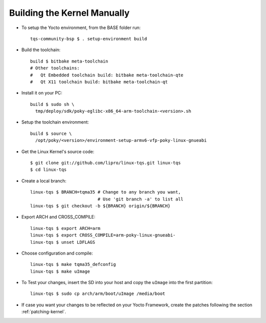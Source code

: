 Building the Kernel Manually
============================

.. only:: html

   .. sectionauthor:: |slz_obfuscated|

.. only:: latex or man or texinfo or text

   .. sectionauthor:: |slz_plain_text|

* To setup the Yocto environment, from the BASE folder run:

  ::

      tqs-community-bsp $ . setup-environment build

* Build the toolchain:

  ::

      build $ bitbake meta-toolchain
      # Other toolchains:
      #   Qt Embedded toolchain build: bitbake meta-toolchain-qte
      #   Qt X11 toolchain build: bitbake meta-toolchain-qt

* Install it on your PC:

  ::

      build $ sudo sh \
        tmp/deploy/sdk/poky-eglibc-x86_64-arm-toolchain-<version>.sh

* Setup the toolchain environment:

  ::

      build $ source \
        /opt/poky/<version>/environment-setup-armv6-vfp-poky-linux-gnueabi

* Get the Linux Kernel's source code:

  ::

      $ git clone git://github.com/lipro/linux-tqs.git linux-tqs
      $ cd linux-tqs

* Create a local branch:

  ::

      linux-tqs $ BRANCH=tqma35 # Change to any branch you want,
                                # Use 'git branch -a' to list all
      linux-tqs $ git checkout -b ${BRANCH} origin/${BRANCH}

* Export ARCH and CROSS_COMPILE:

  ::

      linux-tqs $ export ARCH=arm  
      linux-tqs $ export CROSS_COMPILE=arm-poky-linux-gnueabi-
      linux-tqs $ unset LDFLAGS

* Choose configuration and compile:

  ::

      linux-tqs $ make tqma35_defconfig  
      linux-tqs $ make uImage  

* To Test your changes, insert the SD into your host and copy
  the ``uImage`` into the first partition:

  .. todo::

     The issue `SD Card preperation` with new Linux kernel needs
     to be evaluated! Do not yet apply this description!

  ::

      linux-tqs $ sudo cp arch/arm/boot/uImage /media/boot

* If case you want your changes to be reflected on your Yocto
  Framework, create the patches following the section
  :ref:`patching-kernel`.
